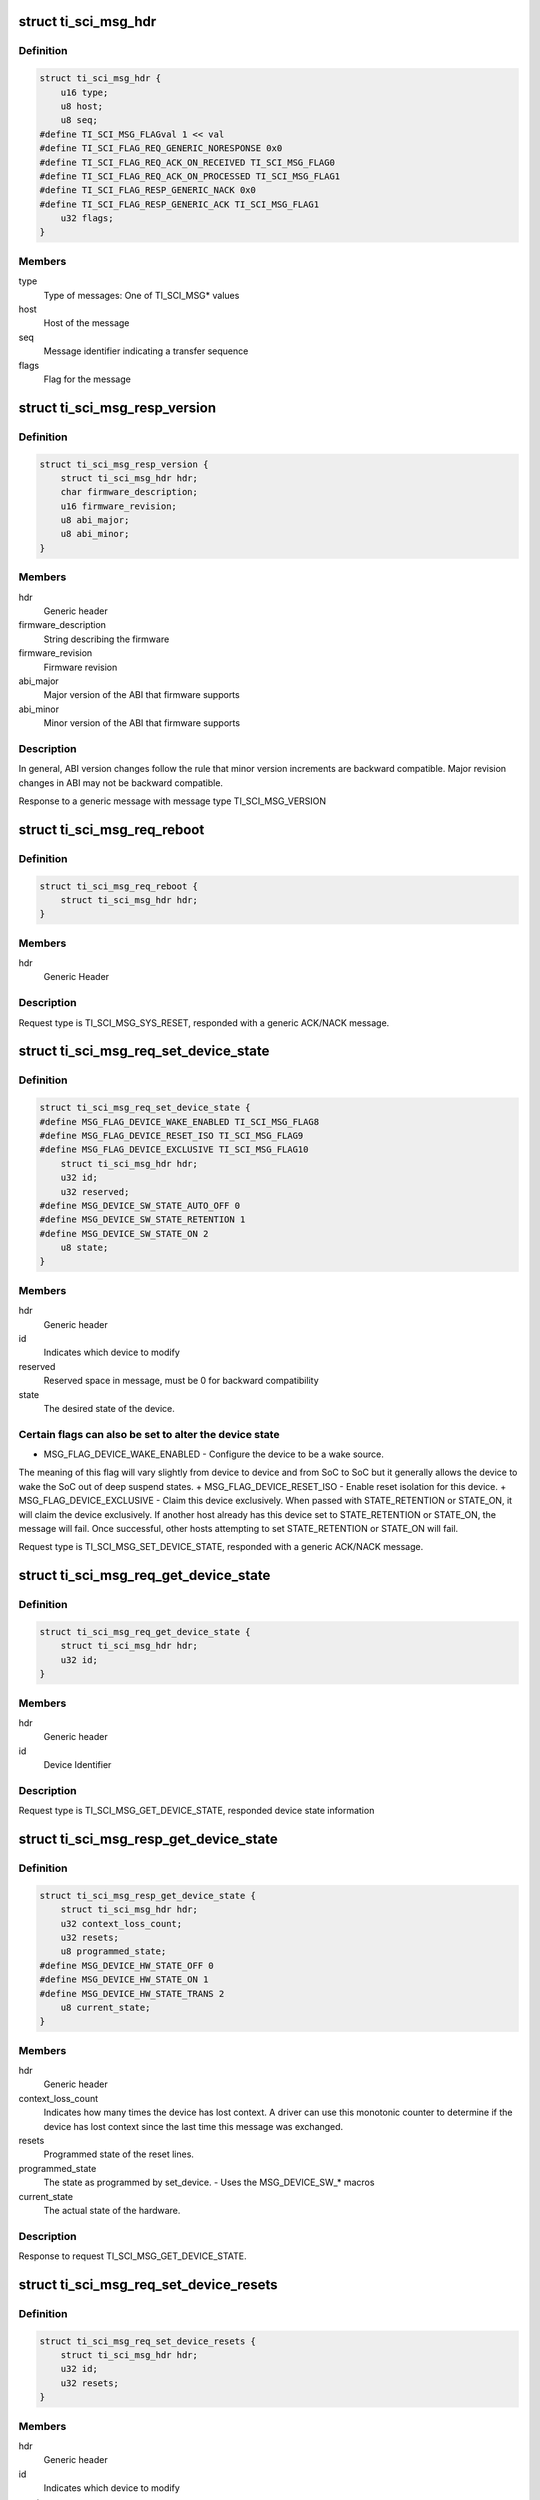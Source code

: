 .. -*- coding: utf-8; mode: rst -*-
.. src-file: drivers/firmware/ti_sci.h

.. _`ti_sci_msg_hdr`:

struct ti_sci_msg_hdr
=====================

.. c:type:: struct ti_sci_msg_hdr

    Generic Message Header for All messages and responses

.. _`ti_sci_msg_hdr.definition`:

Definition
----------

.. code-block:: c

    struct ti_sci_msg_hdr {
        u16 type;
        u8 host;
        u8 seq;
    #define TI_SCI_MSG_FLAGval 1 << val
    #define TI_SCI_FLAG_REQ_GENERIC_NORESPONSE 0x0
    #define TI_SCI_FLAG_REQ_ACK_ON_RECEIVED TI_SCI_MSG_FLAG0
    #define TI_SCI_FLAG_REQ_ACK_ON_PROCESSED TI_SCI_MSG_FLAG1
    #define TI_SCI_FLAG_RESP_GENERIC_NACK 0x0
    #define TI_SCI_FLAG_RESP_GENERIC_ACK TI_SCI_MSG_FLAG1
        u32 flags;
    }

.. _`ti_sci_msg_hdr.members`:

Members
-------

type
    Type of messages: One of TI_SCI_MSG\* values

host
    Host of the message

seq
    Message identifier indicating a transfer sequence

flags
    Flag for the message

.. _`ti_sci_msg_resp_version`:

struct ti_sci_msg_resp_version
==============================

.. c:type:: struct ti_sci_msg_resp_version

    Response for a message

.. _`ti_sci_msg_resp_version.definition`:

Definition
----------

.. code-block:: c

    struct ti_sci_msg_resp_version {
        struct ti_sci_msg_hdr hdr;
        char firmware_description;
        u16 firmware_revision;
        u8 abi_major;
        u8 abi_minor;
    }

.. _`ti_sci_msg_resp_version.members`:

Members
-------

hdr
    Generic header

firmware_description
    String describing the firmware

firmware_revision
    Firmware revision

abi_major
    Major version of the ABI that firmware supports

abi_minor
    Minor version of the ABI that firmware supports

.. _`ti_sci_msg_resp_version.description`:

Description
-----------

In general, ABI version changes follow the rule that minor version increments
are backward compatible. Major revision changes in ABI may not be
backward compatible.

Response to a generic message with message type TI_SCI_MSG_VERSION

.. _`ti_sci_msg_req_reboot`:

struct ti_sci_msg_req_reboot
============================

.. c:type:: struct ti_sci_msg_req_reboot

    Reboot the SoC

.. _`ti_sci_msg_req_reboot.definition`:

Definition
----------

.. code-block:: c

    struct ti_sci_msg_req_reboot {
        struct ti_sci_msg_hdr hdr;
    }

.. _`ti_sci_msg_req_reboot.members`:

Members
-------

hdr
    Generic Header

.. _`ti_sci_msg_req_reboot.description`:

Description
-----------

Request type is TI_SCI_MSG_SYS_RESET, responded with a generic
ACK/NACK message.

.. _`ti_sci_msg_req_set_device_state`:

struct ti_sci_msg_req_set_device_state
======================================

.. c:type:: struct ti_sci_msg_req_set_device_state

    Set the desired state of the device

.. _`ti_sci_msg_req_set_device_state.definition`:

Definition
----------

.. code-block:: c

    struct ti_sci_msg_req_set_device_state {
    #define MSG_FLAG_DEVICE_WAKE_ENABLED TI_SCI_MSG_FLAG8
    #define MSG_FLAG_DEVICE_RESET_ISO TI_SCI_MSG_FLAG9
    #define MSG_FLAG_DEVICE_EXCLUSIVE TI_SCI_MSG_FLAG10
        struct ti_sci_msg_hdr hdr;
        u32 id;
        u32 reserved;
    #define MSG_DEVICE_SW_STATE_AUTO_OFF 0
    #define MSG_DEVICE_SW_STATE_RETENTION 1
    #define MSG_DEVICE_SW_STATE_ON 2
        u8 state;
    }

.. _`ti_sci_msg_req_set_device_state.members`:

Members
-------

hdr
    Generic header

id
    Indicates which device to modify

reserved
    Reserved space in message, must be 0 for backward compatibility

state
    The desired state of the device.

.. _`ti_sci_msg_req_set_device_state.certain-flags-can-also-be-set-to-alter-the-device-state`:

Certain flags can also be set to alter the device state
-------------------------------------------------------

+ MSG_FLAG_DEVICE_WAKE_ENABLED - Configure the device to be a wake source.
The meaning of this flag will vary slightly from device to device and from
SoC to SoC but it generally allows the device to wake the SoC out of deep
suspend states.
+ MSG_FLAG_DEVICE_RESET_ISO - Enable reset isolation for this device.
+ MSG_FLAG_DEVICE_EXCLUSIVE - Claim this device exclusively. When passed
with STATE_RETENTION or STATE_ON, it will claim the device exclusively.
If another host already has this device set to STATE_RETENTION or STATE_ON,
the message will fail. Once successful, other hosts attempting to set
STATE_RETENTION or STATE_ON will fail.

Request type is TI_SCI_MSG_SET_DEVICE_STATE, responded with a generic
ACK/NACK message.

.. _`ti_sci_msg_req_get_device_state`:

struct ti_sci_msg_req_get_device_state
======================================

.. c:type:: struct ti_sci_msg_req_get_device_state

    Request to get device.

.. _`ti_sci_msg_req_get_device_state.definition`:

Definition
----------

.. code-block:: c

    struct ti_sci_msg_req_get_device_state {
        struct ti_sci_msg_hdr hdr;
        u32 id;
    }

.. _`ti_sci_msg_req_get_device_state.members`:

Members
-------

hdr
    Generic header

id
    Device Identifier

.. _`ti_sci_msg_req_get_device_state.description`:

Description
-----------

Request type is TI_SCI_MSG_GET_DEVICE_STATE, responded device state
information

.. _`ti_sci_msg_resp_get_device_state`:

struct ti_sci_msg_resp_get_device_state
=======================================

.. c:type:: struct ti_sci_msg_resp_get_device_state

    Response to get device request.

.. _`ti_sci_msg_resp_get_device_state.definition`:

Definition
----------

.. code-block:: c

    struct ti_sci_msg_resp_get_device_state {
        struct ti_sci_msg_hdr hdr;
        u32 context_loss_count;
        u32 resets;
        u8 programmed_state;
    #define MSG_DEVICE_HW_STATE_OFF 0
    #define MSG_DEVICE_HW_STATE_ON 1
    #define MSG_DEVICE_HW_STATE_TRANS 2
        u8 current_state;
    }

.. _`ti_sci_msg_resp_get_device_state.members`:

Members
-------

hdr
    Generic header

context_loss_count
    Indicates how many times the device has lost context. A
    driver can use this monotonic counter to determine if the device has
    lost context since the last time this message was exchanged.

resets
    Programmed state of the reset lines.

programmed_state
    The state as programmed by set_device.
    - Uses the MSG_DEVICE_SW\_\* macros

current_state
    The actual state of the hardware.

.. _`ti_sci_msg_resp_get_device_state.description`:

Description
-----------

Response to request TI_SCI_MSG_GET_DEVICE_STATE.

.. _`ti_sci_msg_req_set_device_resets`:

struct ti_sci_msg_req_set_device_resets
=======================================

.. c:type:: struct ti_sci_msg_req_set_device_resets

    Set the desired resets configuration of the device

.. _`ti_sci_msg_req_set_device_resets.definition`:

Definition
----------

.. code-block:: c

    struct ti_sci_msg_req_set_device_resets {
        struct ti_sci_msg_hdr hdr;
        u32 id;
        u32 resets;
    }

.. _`ti_sci_msg_req_set_device_resets.members`:

Members
-------

hdr
    Generic header

id
    Indicates which device to modify

resets
    A bit field of resets for the device. The meaning, behavior,
    and usage of the reset flags are device specific. 0 for a bit
    indicates releasing the reset represented by that bit while 1
    indicates keeping it held.

.. _`ti_sci_msg_req_set_device_resets.description`:

Description
-----------

Request type is TI_SCI_MSG_SET_DEVICE_RESETS, responded with a generic
ACK/NACK message.

.. _`ti_sci_msg_req_set_clock_state`:

struct ti_sci_msg_req_set_clock_state
=====================================

.. c:type:: struct ti_sci_msg_req_set_clock_state

    Request to setup a Clock state

.. _`ti_sci_msg_req_set_clock_state.definition`:

Definition
----------

.. code-block:: c

    struct ti_sci_msg_req_set_clock_state {
    #define MSG_FLAG_CLOCK_ALLOW_SSC TI_SCI_MSG_FLAG8
    #define MSG_FLAG_CLOCK_ALLOW_FREQ_CHANGE TI_SCI_MSG_FLAG9
    #define MSG_FLAG_CLOCK_INPUT_TERM TI_SCI_MSG_FLAG10
        struct ti_sci_msg_hdr hdr;
        u32 dev_id;
        u8 clk_id;
    #define MSG_CLOCK_SW_STATE_UNREQ 0
    #define MSG_CLOCK_SW_STATE_AUTO 1
    #define MSG_CLOCK_SW_STATE_REQ 2
        u8 request_state;
    }

.. _`ti_sci_msg_req_set_clock_state.members`:

Members
-------

hdr
    Generic Header, Certain flags can be set specific to the clocks:
    MSG_FLAG_CLOCK_ALLOW_SSC: Allow this clock to be modified
    via spread spectrum clocking.
    MSG_FLAG_CLOCK_ALLOW_FREQ_CHANGE: Allow this clock's
    frequency to be changed while it is running so long as it
    is within the min/max limits.
    MSG_FLAG_CLOCK_INPUT_TERM: Enable input termination, this
    is only applicable to clock inputs on the SoC pseudo-device.

dev_id
    Device identifier this request is for

clk_id
    Clock identifier for the device for this request.
    Each device has it's own set of clock inputs. This indexes
    which clock input to modify.

request_state
    Request the state for the clock to be set to.
    MSG_CLOCK_SW_STATE_UNREQ: The IP does not require this clock,
    it can be disabled, regardless of the state of the device
    MSG_CLOCK_SW_STATE_AUTO: Allow the System Controller to
    automatically manage the state of this clock. If the device
    is enabled, then the clock is enabled. If the device is set
    to off or retention, then the clock is internally set as not
    being required by the device.(default)
    MSG_CLOCK_SW_STATE_REQ:  Configure the clock to be enabled,
    regardless of the state of the device.

.. _`ti_sci_msg_req_set_clock_state.description`:

Description
-----------

Normally, all required clocks are managed by TISCI entity, this is used
only for specific control \*IF\* required. Auto managed state is
MSG_CLOCK_SW_STATE_AUTO, in other states, TISCI entity assume remote
will explicitly control.

Request type is TI_SCI_MSG_SET_CLOCK_STATE, response is a generic
ACK or NACK message.

.. _`ti_sci_msg_req_get_clock_state`:

struct ti_sci_msg_req_get_clock_state
=====================================

.. c:type:: struct ti_sci_msg_req_get_clock_state

    Request for clock state

.. _`ti_sci_msg_req_get_clock_state.definition`:

Definition
----------

.. code-block:: c

    struct ti_sci_msg_req_get_clock_state {
        struct ti_sci_msg_hdr hdr;
        u32 dev_id;
        u8 clk_id;
    }

.. _`ti_sci_msg_req_get_clock_state.members`:

Members
-------

hdr
    Generic Header

dev_id
    Device identifier this request is for

clk_id
    Clock identifier for the device for this request.
    Each device has it's own set of clock inputs. This indexes
    which clock input to get state of.

.. _`ti_sci_msg_req_get_clock_state.description`:

Description
-----------

Request type is TI_SCI_MSG_GET_CLOCK_STATE, response is state
of the clock

.. _`ti_sci_msg_resp_get_clock_state`:

struct ti_sci_msg_resp_get_clock_state
======================================

.. c:type:: struct ti_sci_msg_resp_get_clock_state

    Response to get clock state

.. _`ti_sci_msg_resp_get_clock_state.definition`:

Definition
----------

.. code-block:: c

    struct ti_sci_msg_resp_get_clock_state {
        struct ti_sci_msg_hdr hdr;
        u8 programmed_state;
    #define MSG_CLOCK_HW_STATE_NOT_READY 0
    #define MSG_CLOCK_HW_STATE_READY 1
        u8 current_state;
    }

.. _`ti_sci_msg_resp_get_clock_state.members`:

Members
-------

hdr
    Generic Header

programmed_state
    Any programmed state of the clock. This is one of
    MSG_CLOCK_SW_STATE\* values.

current_state
    Current state of the clock. This is one of:
    MSG_CLOCK_HW_STATE_NOT_READY: Clock is not ready
    MSG_CLOCK_HW_STATE_READY: Clock is ready

.. _`ti_sci_msg_resp_get_clock_state.description`:

Description
-----------

Response to TI_SCI_MSG_GET_CLOCK_STATE.

.. _`ti_sci_msg_req_set_clock_parent`:

struct ti_sci_msg_req_set_clock_parent
======================================

.. c:type:: struct ti_sci_msg_req_set_clock_parent

    Set the clock parent

.. _`ti_sci_msg_req_set_clock_parent.definition`:

Definition
----------

.. code-block:: c

    struct ti_sci_msg_req_set_clock_parent {
        struct ti_sci_msg_hdr hdr;
        u32 dev_id;
        u8 clk_id;
        u8 parent_id;
    }

.. _`ti_sci_msg_req_set_clock_parent.members`:

Members
-------

hdr
    Generic Header

dev_id
    Device identifier this request is for

clk_id
    Clock identifier for the device for this request.
    Each device has it's own set of clock inputs. This indexes
    which clock input to modify.

parent_id
    The new clock parent is selectable by an index via this
    parameter.

.. _`ti_sci_msg_req_set_clock_parent.description`:

Description
-----------

Request type is TI_SCI_MSG_SET_CLOCK_PARENT, response is generic
ACK / NACK message.

.. _`ti_sci_msg_req_get_clock_parent`:

struct ti_sci_msg_req_get_clock_parent
======================================

.. c:type:: struct ti_sci_msg_req_get_clock_parent

    Get the clock parent

.. _`ti_sci_msg_req_get_clock_parent.definition`:

Definition
----------

.. code-block:: c

    struct ti_sci_msg_req_get_clock_parent {
        struct ti_sci_msg_hdr hdr;
        u32 dev_id;
        u8 clk_id;
    }

.. _`ti_sci_msg_req_get_clock_parent.members`:

Members
-------

hdr
    Generic Header

dev_id
    Device identifier this request is for

clk_id
    Clock identifier for the device for this request.
    Each device has it's own set of clock inputs. This indexes
    which clock input to get the parent for.

.. _`ti_sci_msg_req_get_clock_parent.description`:

Description
-----------

Request type is TI_SCI_MSG_GET_CLOCK_PARENT, response is parent information

.. _`ti_sci_msg_resp_get_clock_parent`:

struct ti_sci_msg_resp_get_clock_parent
=======================================

.. c:type:: struct ti_sci_msg_resp_get_clock_parent

    Response with clock parent

.. _`ti_sci_msg_resp_get_clock_parent.definition`:

Definition
----------

.. code-block:: c

    struct ti_sci_msg_resp_get_clock_parent {
        struct ti_sci_msg_hdr hdr;
        u8 parent_id;
    }

.. _`ti_sci_msg_resp_get_clock_parent.members`:

Members
-------

hdr
    Generic Header

parent_id
    The current clock parent

.. _`ti_sci_msg_resp_get_clock_parent.description`:

Description
-----------

Response to TI_SCI_MSG_GET_CLOCK_PARENT.

.. _`ti_sci_msg_req_get_clock_num_parents`:

struct ti_sci_msg_req_get_clock_num_parents
===========================================

.. c:type:: struct ti_sci_msg_req_get_clock_num_parents

    Request to get clock parents

.. _`ti_sci_msg_req_get_clock_num_parents.definition`:

Definition
----------

.. code-block:: c

    struct ti_sci_msg_req_get_clock_num_parents {
        struct ti_sci_msg_hdr hdr;
        u32 dev_id;
        u8 clk_id;
    }

.. _`ti_sci_msg_req_get_clock_num_parents.members`:

Members
-------

hdr
    Generic header

dev_id
    Device identifier this request is for

clk_id
    Clock identifier for the device for this request.

.. _`ti_sci_msg_req_get_clock_num_parents.description`:

Description
-----------

This request provides information about how many clock parent options
are available for a given clock to a device. This is typically used
for input clocks.

Request type is TI_SCI_MSG_GET_NUM_CLOCK_PARENTS, response is appropriate
message, or NACK in case of inability to satisfy request.

.. _`ti_sci_msg_resp_get_clock_num_parents`:

struct ti_sci_msg_resp_get_clock_num_parents
============================================

.. c:type:: struct ti_sci_msg_resp_get_clock_num_parents

    Response for get clk parents

.. _`ti_sci_msg_resp_get_clock_num_parents.definition`:

Definition
----------

.. code-block:: c

    struct ti_sci_msg_resp_get_clock_num_parents {
        struct ti_sci_msg_hdr hdr;
        u8 num_parents;
    }

.. _`ti_sci_msg_resp_get_clock_num_parents.members`:

Members
-------

hdr
    Generic header

num_parents
    Number of clock parents

.. _`ti_sci_msg_resp_get_clock_num_parents.description`:

Description
-----------

Response to TI_SCI_MSG_GET_NUM_CLOCK_PARENTS

.. _`ti_sci_msg_req_query_clock_freq`:

struct ti_sci_msg_req_query_clock_freq
======================================

.. c:type:: struct ti_sci_msg_req_query_clock_freq

    Request to query a frequency

.. _`ti_sci_msg_req_query_clock_freq.definition`:

Definition
----------

.. code-block:: c

    struct ti_sci_msg_req_query_clock_freq {
        struct ti_sci_msg_hdr hdr;
        u32 dev_id;
        u64 min_freq_hz;
        u64 target_freq_hz;
        u64 max_freq_hz;
        u8 clk_id;
    }

.. _`ti_sci_msg_req_query_clock_freq.members`:

Members
-------

hdr
    Generic Header

dev_id
    Device identifier this request is for

min_freq_hz
    The minimum allowable frequency in Hz. This is the minimum
    allowable programmed frequency and does not account for clock
    tolerances and jitter.

target_freq_hz
    The target clock frequency. A frequency will be found
    as close to this target frequency as possible.

max_freq_hz
    The maximum allowable frequency in Hz. This is the maximum
    allowable programmed frequency and does not account for clock
    tolerances and jitter.

clk_id
    Clock identifier for the device for this request.

.. _`ti_sci_msg_req_query_clock_freq.note`:

NOTE
----

Normally clock frequency management is automatically done by TISCI
entity. In case of specific requests, TISCI evaluates capability to achieve
requested frequency within provided range and responds with
result message.

Request type is TI_SCI_MSG_QUERY_CLOCK_FREQ, response is appropriate message,
or NACK in case of inability to satisfy request.

.. _`ti_sci_msg_resp_query_clock_freq`:

struct ti_sci_msg_resp_query_clock_freq
=======================================

.. c:type:: struct ti_sci_msg_resp_query_clock_freq

    Response to a clock frequency query

.. _`ti_sci_msg_resp_query_clock_freq.definition`:

Definition
----------

.. code-block:: c

    struct ti_sci_msg_resp_query_clock_freq {
        struct ti_sci_msg_hdr hdr;
        u64 freq_hz;
    }

.. _`ti_sci_msg_resp_query_clock_freq.members`:

Members
-------

hdr
    Generic Header

freq_hz
    Frequency that is the best match in Hz.

.. _`ti_sci_msg_resp_query_clock_freq.description`:

Description
-----------

Response to request type TI_SCI_MSG_QUERY_CLOCK_FREQ. NOTE: if the request
cannot be satisfied, the message will be of type NACK.

.. _`ti_sci_msg_req_set_clock_freq`:

struct ti_sci_msg_req_set_clock_freq
====================================

.. c:type:: struct ti_sci_msg_req_set_clock_freq

    Request to setup a clock frequency

.. _`ti_sci_msg_req_set_clock_freq.definition`:

Definition
----------

.. code-block:: c

    struct ti_sci_msg_req_set_clock_freq {
        struct ti_sci_msg_hdr hdr;
        u32 dev_id;
        u64 min_freq_hz;
        u64 target_freq_hz;
        u64 max_freq_hz;
        u8 clk_id;
    }

.. _`ti_sci_msg_req_set_clock_freq.members`:

Members
-------

hdr
    Generic Header

dev_id
    Device identifier this request is for

min_freq_hz
    The minimum allowable frequency in Hz. This is the minimum
    allowable programmed frequency and does not account for clock
    tolerances and jitter.

target_freq_hz
    The target clock frequency. The clock will be programmed
    at a rate as close to this target frequency as possible.

max_freq_hz
    The maximum allowable frequency in Hz. This is the maximum
    allowable programmed frequency and does not account for clock
    tolerances and jitter.

clk_id
    Clock identifier for the device for this request.

.. _`ti_sci_msg_req_set_clock_freq.note`:

NOTE
----

Normally clock frequency management is automatically done by TISCI
entity. In case of specific requests, TISCI evaluates capability to achieve
requested range and responds with success/failure message.

This sets the desired frequency for a clock within an allowable
range. This message will fail on an enabled clock unless
MSG_FLAG_CLOCK_ALLOW_FREQ_CHANGE is set for the clock. Additionally,
if other clocks have their frequency modified due to this message,
they also must have the MSG_FLAG_CLOCK_ALLOW_FREQ_CHANGE or be disabled.

Calling set frequency on a clock input to the SoC pseudo-device will
inform the PMMC of that clock's frequency. Setting a frequency of
zero will indicate the clock is disabled.

Calling set frequency on clock outputs from the SoC pseudo-device will
function similarly to setting the clock frequency on a device.

Request type is TI_SCI_MSG_SET_CLOCK_FREQ, response is a generic ACK/NACK
message.

.. _`ti_sci_msg_req_get_clock_freq`:

struct ti_sci_msg_req_get_clock_freq
====================================

.. c:type:: struct ti_sci_msg_req_get_clock_freq

    Request to get the clock frequency

.. _`ti_sci_msg_req_get_clock_freq.definition`:

Definition
----------

.. code-block:: c

    struct ti_sci_msg_req_get_clock_freq {
        struct ti_sci_msg_hdr hdr;
        u32 dev_id;
        u8 clk_id;
    }

.. _`ti_sci_msg_req_get_clock_freq.members`:

Members
-------

hdr
    Generic Header

dev_id
    Device identifier this request is for

clk_id
    Clock identifier for the device for this request.

.. _`ti_sci_msg_req_get_clock_freq.note`:

NOTE
----

Normally clock frequency management is automatically done by TISCI
entity. In some cases, clock frequencies are configured by host.

Request type is TI_SCI_MSG_GET_CLOCK_FREQ, responded with clock frequency
that the clock is currently at.

.. _`ti_sci_msg_resp_get_clock_freq`:

struct ti_sci_msg_resp_get_clock_freq
=====================================

.. c:type:: struct ti_sci_msg_resp_get_clock_freq

    Response of clock frequency request

.. _`ti_sci_msg_resp_get_clock_freq.definition`:

Definition
----------

.. code-block:: c

    struct ti_sci_msg_resp_get_clock_freq {
        struct ti_sci_msg_hdr hdr;
        u64 freq_hz;
    }

.. _`ti_sci_msg_resp_get_clock_freq.members`:

Members
-------

hdr
    Generic Header

freq_hz
    Frequency that the clock is currently on, in Hz.

.. _`ti_sci_msg_resp_get_clock_freq.description`:

Description
-----------

Response to request type TI_SCI_MSG_GET_CLOCK_FREQ.

.. This file was automatic generated / don't edit.

